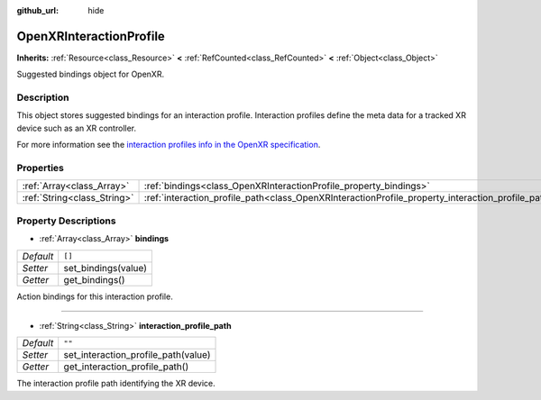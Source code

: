 :github_url: hide

.. Generated automatically by doc/tools/make_rst.py in Godot's source tree.
.. DO NOT EDIT THIS FILE, but the OpenXRInteractionProfile.xml source instead.
.. The source is found in doc/classes or modules/<name>/doc_classes.

.. _class_OpenXRInteractionProfile:

OpenXRInteractionProfile
========================

**Inherits:** :ref:`Resource<class_Resource>` **<** :ref:`RefCounted<class_RefCounted>` **<** :ref:`Object<class_Object>`

Suggested bindings object for OpenXR.

Description
-----------

This object stores suggested bindings for an interaction profile. Interaction profiles define the meta data for a tracked XR device such as an XR controller.

For more information see the `interaction profiles info in the OpenXR specification <https://www.khronos.org/registry/OpenXR/specs/1.0/html/xrspec.html#semantic-path-interaction-profiles>`__.

Properties
----------

+-----------------------------+---------------------------------------------------------------------------------------------------+--------+
| :ref:`Array<class_Array>`   | :ref:`bindings<class_OpenXRInteractionProfile_property_bindings>`                                 | ``[]`` |
+-----------------------------+---------------------------------------------------------------------------------------------------+--------+
| :ref:`String<class_String>` | :ref:`interaction_profile_path<class_OpenXRInteractionProfile_property_interaction_profile_path>` | ``""`` |
+-----------------------------+---------------------------------------------------------------------------------------------------+--------+

Property Descriptions
---------------------

.. _class_OpenXRInteractionProfile_property_bindings:

- :ref:`Array<class_Array>` **bindings**

+-----------+---------------------+
| *Default* | ``[]``              |
+-----------+---------------------+
| *Setter*  | set_bindings(value) |
+-----------+---------------------+
| *Getter*  | get_bindings()      |
+-----------+---------------------+

Action bindings for this interaction profile.

----

.. _class_OpenXRInteractionProfile_property_interaction_profile_path:

- :ref:`String<class_String>` **interaction_profile_path**

+-----------+-------------------------------------+
| *Default* | ``""``                              |
+-----------+-------------------------------------+
| *Setter*  | set_interaction_profile_path(value) |
+-----------+-------------------------------------+
| *Getter*  | get_interaction_profile_path()      |
+-----------+-------------------------------------+

The interaction profile path identifying the XR device.

.. |virtual| replace:: :abbr:`virtual (This method should typically be overridden by the user to have any effect.)`
.. |const| replace:: :abbr:`const (This method has no side effects. It doesn't modify any of the instance's member variables.)`
.. |vararg| replace:: :abbr:`vararg (This method accepts any number of arguments after the ones described here.)`
.. |constructor| replace:: :abbr:`constructor (This method is used to construct a type.)`
.. |static| replace:: :abbr:`static (This method doesn't need an instance to be called, so it can be called directly using the class name.)`
.. |operator| replace:: :abbr:`operator (This method describes a valid operator to use with this type as left-hand operand.)`
